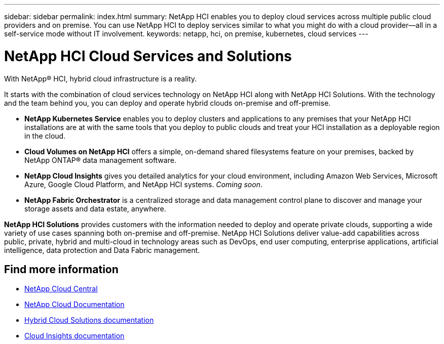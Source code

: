 ---
sidebar: sidebar
permalink: index.html
summary: NetApp HCI enables you to deploy cloud services across multiple public cloud providers and on premise. You can use NetApp HCI to deploy services similar to what you might do with a cloud provider--all in a self-service mode without IT involvement.
keywords: netapp, hci, on premise, kubernetes, cloud services
---

= NetApp HCI Cloud Services and Solutions
:hardbreaks:
:nofooter:
:icons: font
:linkattrs:
:imagesdir: ./media/

[.lead]

With NetApp® HCI, hybrid cloud infrastructure is a reality.


It starts with the combination of cloud services technology on NetApp HCI along with NetApp HCI Solutions. With the technology and the team behind you, you can deploy and operate hybrid clouds on-premise and off-premise.

* *NetApp Kubernetes Service* enables you to deploy clusters and applications to any premises that your NetApp HCI installations are at with the same tools that you deploy to public clouds and treat your HCI installation as a deployable region in the cloud.

*	*Cloud Volumes on NetApp HCI* offers a simple, on-demand shared filesystems feature on your premises, backed by NetApp ONTAP® data management software.

* *NetApp Cloud Insights* gives you detailed analytics for your cloud environment, including Amazon Web Services, Microsoft Azure, Google Cloud Platform, and NetApp HCI systems. _Coming soon_.

*	*NetApp Fabric Orchestrator* is a centralized storage and data management control plane to discover and manage your storage assets and data estate, anywhere.

*NetApp HCI Solutions* provides customers with the information needed to deploy and operate private clouds, supporting a wide variety of use cases spanning both on-premise and off-premise.  NetApp HCI Solutions deliver value-add capabilities across public, private, hybrid and multi-cloud in technology areas such as DevOps, end user computing, enterprise applications, artificial intelligence, data protection and Data Fabric management.


[discrete]
== Find more information
* https://cloud.netapp.com/home[NetApp Cloud Central^]
* https://docs.netapp.com/us-en/cloud/[NetApp Cloud Documentation^]
* https://docs.netapp.com/us-en/hybridcloudsolutions/[Hybrid Cloud Solutions documentation^]
* https://docs.netapp.com/us-en/cloudinsights/[Cloud Insights documentation^]
